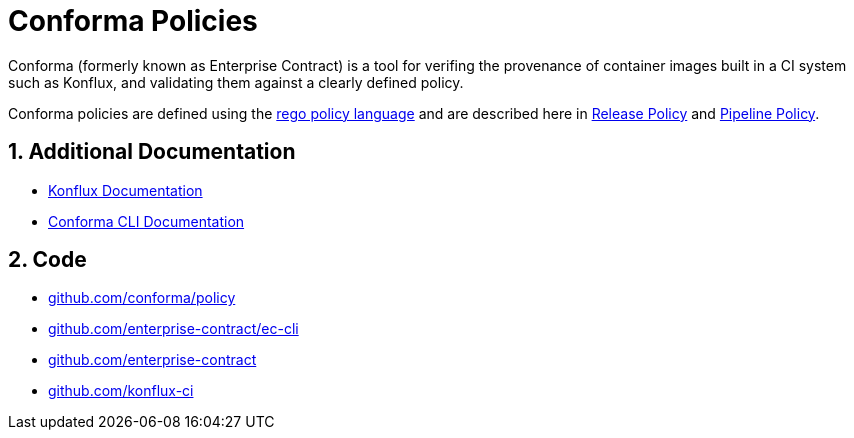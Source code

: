 = Conforma Policies

:numbered:

Conforma (formerly known as Enterprise Contract) is a tool for verifing the
provenance of container images built in a CI system such as Konflux, and
validating them against a clearly defined policy.

Conforma policies are defined using the
https://www.openpolicyagent.org/docs/latest/policy-language/[rego policy
language] and are described here in xref:release_policy.adoc[Release Policy] and
xref:pipeline_policy.adoc[Pipeline Policy].

== Additional Documentation

* https://konflux-ci.dev/docs/[Konflux Documentation]
* xref:ec-cli::index.adoc[Conforma CLI Documentation]

== Code

* https://github.com/conforma/plicy[github.com/conforma/policy]
* https://github.com/enterprise-contract/ec-cli[github.com/enterprise-contract/ec-cli]
* https://github.com/enterprise-contract[github.com/enterprise-contract]
* https://github.com/konflux-ci[github.com/konflux-ci]

